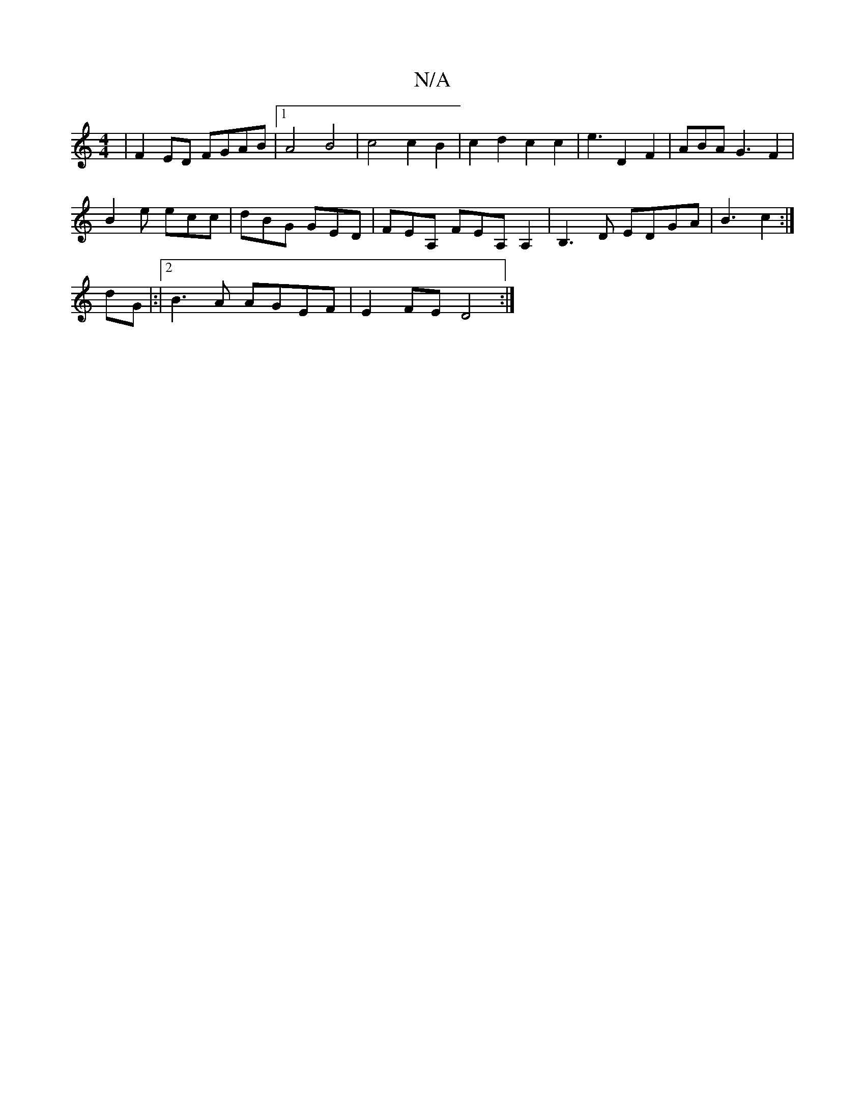 X:1
T:N/A
M:4/4
R:N/A
K:Cmajor
 | F2ED FGAB |1 A4 B4 | c4 c2 B2 | c2 d2 c2 c2 | e3 D2F2|ABAG3F2|
B2e ecc|dBG GED|FEA, FEA,A,2|B,3D EDGA|B3- c2 :|]
dG|:|2 B3A AGEF | E2FE D4 :|

|:DG,G, C2D2:|2 z2G2 F2G2:|2 GFDF D2ED |
EEEg ~e2 g2 |